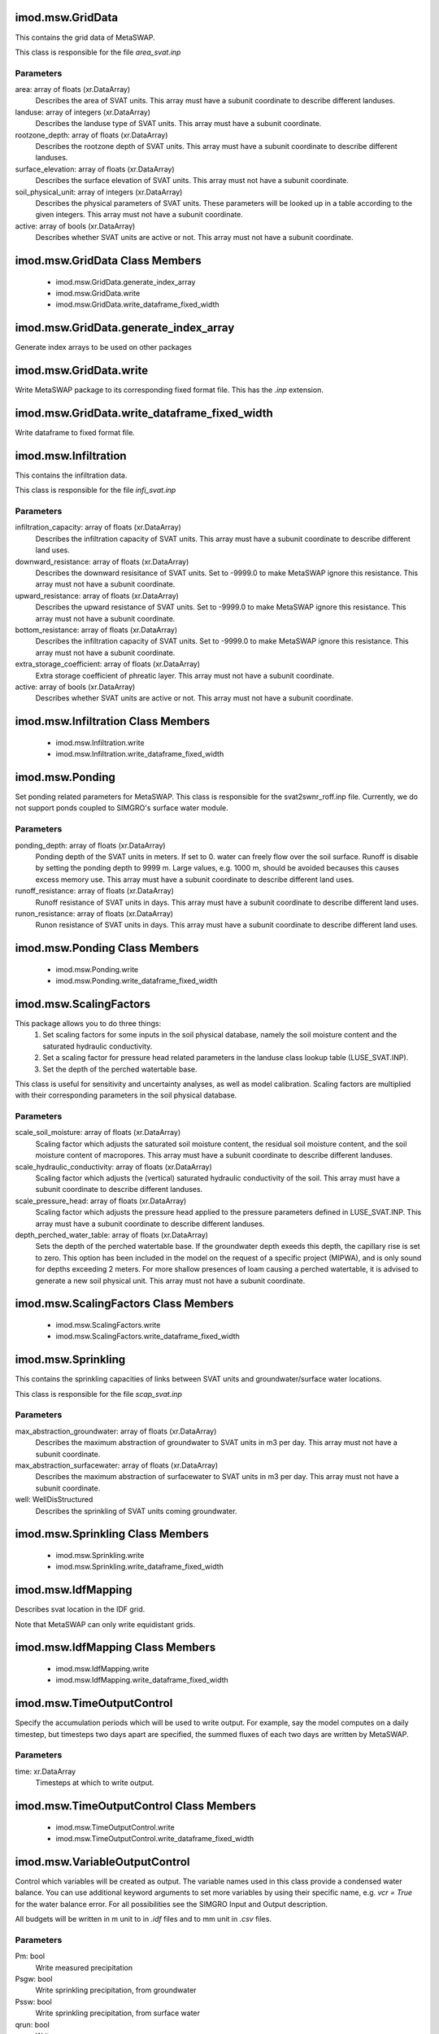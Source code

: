 imod.msw.GridData
=================
This contains the grid data of MetaSWAP.

This class is responsible for the file `area_svat.inp`

Parameters
----------
area: array of floats (xr.DataArray)
    Describes the area of SVAT units. This array must have a subunit coordinate
    to describe different landuses.
landuse: array of integers (xr.DataArray)
    Describes the landuse type of SVAT units.
    This array must have a subunit coordinate.
rootzone_depth: array of floats (xr.DataArray)
    Describes the rootzone depth of SVAT units.
    This array must have a subunit coordinate to describe different landuses.
surface_elevation: array of floats (xr.DataArray)
    Describes the surface elevation of SVAT units.
    This array must not have a subunit coordinate.
soil_physical_unit: array of integers (xr.DataArray)
    Describes the physical parameters of SVAT units.
    These parameters will be looked up in a table according to the given integers.
    This array must not have a subunit coordinate.
active: array of bools (xr.DataArray)
    Describes whether SVAT units are active or not.
    This array must not have a subunit coordinate.

imod.msw.GridData Class Members
===============================
   * imod.msw.GridData.generate_index_array
   * imod.msw.GridData.write
   * imod.msw.GridData.write_dataframe_fixed_width

imod.msw.GridData.generate_index_array
======================================
Generate index arrays to be used on other packages

imod.msw.GridData.write
=======================
Write MetaSWAP package to its corresponding fixed format file. This has
the `.inp` extension.

imod.msw.GridData.write_dataframe_fixed_width
=============================================
Write dataframe to fixed format file.

imod.msw.Infiltration
=====================
This contains the infiltration data.

This class is responsible for the file `infi_svat.inp`

Parameters
----------
infiltration_capacity: array of floats (xr.DataArray)
    Describes the infiltration capacity of SVAT units. This array must have
    a subunit coordinate to describe different land uses.
downward_resistance: array of floats (xr.DataArray)
    Describes the downward resisitance of SVAT units. Set to -9999.0 to make
    MetaSWAP ignore this resistance. This array must not have a subunit
    coordinate.
upward_resistance: array of floats (xr.DataArray)
    Describes the upward resistance of SVAT units. Set to -9999.0 to make
    MetaSWAP ignore this resistance. This array must not have a subunit
    coordinate.
bottom_resistance: array of floats (xr.DataArray)
    Describes the infiltration capacity of SVAT units. Set to -9999.0 to
    make MetaSWAP ignore this resistance. This array must not have a subunit
    coordinate.
extra_storage_coefficient: array of floats (xr.DataArray)
    Extra storage coefficient of phreatic layer. This array must not have a
    subunit coordinate.
active: array of bools (xr.DataArray)
    Describes whether SVAT units are active or not. This array must not have
    a subunit coordinate.

imod.msw.Infiltration Class Members
===================================
   * imod.msw.Infiltration.write
   * imod.msw.Infiltration.write_dataframe_fixed_width

imod.msw.Ponding
================
Set ponding related parameters for MetaSWAP. This class is responsible for
the svat2swnr_roff.inp file. Currently, we do not support ponds coupled to
SIMGRO's surface water module.

Parameters
----------
ponding_depth: array of floats (xr.DataArray)
    Ponding depth of the SVAT units in meters. If set to 0. water can freely
    flow over the soil surface. Runoff is disable by setting the ponding
    depth to 9999 m. Large values, e.g. 1000 m, should be avoided becauses
    this causes excess memory use. This array must have a subunit coordinate
    to describe different land uses.
runoff_resistance: array of floats (xr.DataArray)
    Runoff resistance of SVAT units in days. This array must have a subunit
    coordinate to describe different land uses.
runon_resistance: array of floats (xr.DataArray)
    Runon resistance of SVAT units in days. This array must have a subunit
    coordinate to describe different land uses.

imod.msw.Ponding Class Members
==============================
   * imod.msw.Ponding.write
   * imod.msw.Ponding.write_dataframe_fixed_width

imod.msw.ScalingFactors
=======================
This package allows you to do three things:
    1. Set scaling factors for some inputs in the soil physical database,
       namely the soil moisture content and the saturated hydraulic
       conductivity.
    2. Set a scaling factor for pressure head related parameters in the
       landuse class lookup table (LUSE_SVAT.INP).
    3. Set the depth of the perched watertable base.

This class is useful for sensitivity and uncertainty analyses, as well as
model calibration. Scaling factors are multiplied with their corresponding
parameters in the soil physical database.

Parameters
----------
scale_soil_moisture: array of floats (xr.DataArray)
    Scaling factor which adjusts the saturated soil moisture content, the
    residual soil moisture content, and the soil moisture content of
    macropores. This array must have a subunit coordinate to describe
    different landuses.
scale_hydraulic_conductivity: array of floats (xr.DataArray)
    Scaling factor which adjusts the (vertical) saturated hydraulic
    conductivity of the soil. This array must have a subunit coordinate to describe
    different landuses.
scale_pressure_head: array of floats (xr.DataArray)
    Scaling factor which adjusts the pressure head applied to the pressure
    parameters defined in LUSE_SVAT.INP. This array must have a subunit coordinate to describe
    different landuses.
depth_perched_water_table: array of floats (xr.DataArray)
    Sets the depth of the perched watertable base. If the groundwater depth
    exeeds this depth, the capillary rise is set to zero. This option has
    been included in the model on the request of a specific project (MIPWA),
    and is only sound for depths exceeding 2 meters. For more shallow
    presences of loam causing a perched watertable, it is advised to
    generate a new soil physical unit. This array must not have a subunit
    coordinate.

imod.msw.ScalingFactors Class Members
=====================================
   * imod.msw.ScalingFactors.write
   * imod.msw.ScalingFactors.write_dataframe_fixed_width

imod.msw.Sprinkling
===================
This contains the sprinkling capacities of links between SVAT units and
groundwater/surface water locations.

This class is responsible for the file `scap_svat.inp`

Parameters
----------
max_abstraction_groundwater: array of floats (xr.DataArray)
    Describes the maximum abstraction of groundwater to SVAT units in m3 per
    day. This array must not have a subunit coordinate.
max_abstraction_surfacewater: array of floats (xr.DataArray)
    Describes the maximum abstraction of surfacewater to SVAT units in m3
    per day. This array must not have a subunit coordinate.
well: WellDisStructured
    Describes the sprinkling of SVAT units coming groundwater.

imod.msw.Sprinkling Class Members
=================================
   * imod.msw.Sprinkling.write
   * imod.msw.Sprinkling.write_dataframe_fixed_width

imod.msw.IdfMapping
===================
Describes svat location in the IDF grid.

Note that MetaSWAP can only write equidistant grids.

imod.msw.IdfMapping Class Members
=================================
   * imod.msw.IdfMapping.write
   * imod.msw.IdfMapping.write_dataframe_fixed_width

imod.msw.TimeOutputControl
==========================
Specify the accumulation periods which will be used to write output. For
example, say the model computes on a daily timestep, but timesteps two days
apart are specified, the summed fluxes of each two days are written by
MetaSWAP.

Parameters
----------
time: xr.DataArray
    Timesteps at which to write output.

imod.msw.TimeOutputControl Class Members
========================================
   * imod.msw.TimeOutputControl.write
   * imod.msw.TimeOutputControl.write_dataframe_fixed_width

imod.msw.VariableOutputControl
==============================
Control which variables will be created as output. The variable names used
in this class provide a condensed water balance. You can use additional
keyword arguments to set more variables by using their specific name, e.g.
`vcr = True` for the water balance error. For all possibilities see the
SIMGRO Input and Output description.

All budgets will be written in m unit to in `.idf` files and to mm unit in
`.csv` files.

Parameters
----------
Pm: bool
    Write measured precipitation
Psgw: bool
    Write sprinkling precipitation, from groundwater
Pssw: bool
    Write sprinkling precipitation, from surface water
qrun: bool
    Write runon
qdr: bool
    Write net infiltration of surface water
qspgw: bool
    Groundwater extraction for sprinkling from layer
qmodf: bool
    Sum of all MODFLOW stresses on groundwater
ETact: bool
    Write total actual evapotranspiration, which is the sum of the
    sprinkling evaporation (Esp), interception evaporation (Eic), ponding
    evaporation (Epd) bare soil evaporation (Ebs), and actual transpiration
    (Tact).
**kwargs: bool
    Additional variables to let MetaSWAP write

imod.msw.VariableOutputControl Class Members
============================================
   * imod.msw.VariableOutputControl.write
   * imod.msw.VariableOutputControl.write_dataframe_fixed_width

imod.msw.InitialConditionsEquilibrium
=====================================
Use an equilibrium profile to initialize the model.

This class is responsible for the file `init_svat.inp`

imod.msw.InitialConditionsEquilibrium Class Members
===================================================
   * imod.msw.InitialConditionsEquilibrium.write
   * imod.msw.InitialConditionsEquilibrium.write_dataframe_fixed_width

imod.msw.InitialConditionsPercolation
=====================================
The precipitation intensity at the starting time (iybg, tdbg in
PARA_SIM.INP) is used for initializing the percolation flux in the profiles.
This type of initialization is normally done separately from the actual run,
using a specially prepared meteo-input file. After letting the model reach
near equilibrium by letting it run for a number of years, the saved state is
used for the initialization of subsequent runs.

This class is responsible for the file `init_svat.inp`

imod.msw.InitialConditionsPercolation Class Members
===================================================
   * imod.msw.InitialConditionsPercolation.write
   * imod.msw.InitialConditionsPercolation.write_dataframe_fixed_width

imod.msw.InitialConditionsRootzonePressureHead
==============================================
Use the pF-value of the root zone pressure head as initial condition.

This class is responsible for the file `init_svat.inp`

Parameters
----------
initial_pF: float
    Initial pF value to be used for all soil columns.

imod.msw.InitialConditionsRootzonePressureHead Class Members
============================================================
   * imod.msw.InitialConditionsRootzonePressureHead.write
   * imod.msw.InitialConditionsRootzonePressureHead.write_dataframe_fixed_width

imod.msw.InitialConditionsSavedState
====================================
Use saved state of a previous MetaSWAP run as initial condition.

This class is responsible for the file `init_svat.inp`

Parameters
----------
saved_state: Path or str
    Path to a previously saved state. This file will be copied to
    init_svat.inp.

imod.msw.InitialConditionsSavedState Class Members
==================================================
   * imod.msw.InitialConditionsSavedState.write
   * imod.msw.InitialConditionsSavedState.write_dataframe_fixed_width

imod.msw.InitialConditionsSavedState.write
==========================================
Write MetaSWAP package to its corresponding fixed format file. This has
the `.inp` extension.

imod.msw.LanduseOptions
=======================
Land use options. This object is responsible for luse_svat.inp

Parameters
----------
landuse_name: array of strings (xr.DataArray)
    Names of land use
vegetation_index: array of integers (xr.DataArray)
    Vegetation indices
jarvis_o2_stress: array of floats (xr.DataArray)
    Jarvis parameter for oxygen stress
jarvis_drought_stress: array of floats (xr.DataArray)
    Jarvis parameter for drought stress
feddes_p1: array of floats (xr.DataArray)
    p1 (m) in Feddes function for transpiration reduction
feddes_p2: array of floats (xr.DataArray)
    p2 (m) in Feddes function for transpiration reduction
feddes_p3h: array of floats (xr.DataArray)
    p3h (m) in Feddes function for transpiration reduction
feddes_p3l: array of floats (xr.DataArray)
    p3l (m) in Feddes function for transpiration reduction
feddes_p4: array of floats (xr.DataArray)
    p4 (m) in Feddes function for transpiration reduction
feddes_t3h: array of floats (xr.DataArray)
    t3h (mm/d) in Feddes function for transpiration reduction
feddes_t3l: array of floats (xr.DataArray)
    t3l (mm/d) in Feddes function for transpiration reduction
threshold_sprinkling: array of floats (xr.DataArray)
    If <0, pressure head (m) at which sprinkling begins. If >0 drought
    stress at which sprinkling begins.
fraction_evaporated_sprinkling: array of floats (xr.DataArray)
    Fraction evaporated sprinkling water
gift: array of floats (xr.DataArray)
    Gift (mm) during rotational period
gift_duration: array of floats (xr.DataArray)
    Gift duration (d)
rotational_period: array of floats (xr.DataArray)
    Rotational period (d)
start_sprinkling_season: array of floats (xr.DataArray)
    Day of year at which sprinkling season starts (d)
end_sprinkling_season: array of floats (xr.DataArray)
    Day of year at which sprinkling season ends (d)
interception_option: array of integers (xr.DataAray)
    Choose interception model. 0=Rutter, 1=Von Hoyningen. NOTE: option
    2=GASH, but this is not supported by MetaSWAP v8.1.0.3 and lower
interception_capacity_per_LAI: array of floats (xr.DataArray)
    Interception capacity (mm/LAI) will be set for both Rutter and Von
    Hoyningen.
interception_intercept: array of floats (xr.DataArray)
    Intercept of the interception evaporation curve. Pun unintended.

Notes
-----
No Penman-Monteith is supported in iMOD Python, so albedo, rsc, rsw, rsoil,
kdif, and kdir cannot be specified. (We might create a seperate object for
this if there is a demand for it.)

The GASH model (interception_option = 2) and salt stress parameters Maas &
Hoffman are not supported by MetaSWAP at the time of writing this class. So
these are not supported.

imod.msw.LanduseOptions Class Members
=====================================
   * imod.msw.LanduseOptions.write
   * imod.msw.LanduseOptions.write_dataframe_fixed_width

imod.msw.AnnualCropFactors
==========================
For each vegetation type specify a yearly trend in vegetation factors and
interception characteristics. These are used if WOFOST is not used.

This class is responsible for the file `fact_svat.inp`.

Parameters
----------
soil_cover: array of floats (xr.DataArray)
    Soil cover in m2/m2. Must have a "vegetation_index" and "day_of_year" a
    coordinates.
leaf_area_index: array of floats (xr.DataArray)
    Leaf area index in m2/m2. Must have a "vegetation_index" and
    "day_of_year" a coordinates.
interception_capacity: array of floats (xr.DataArray)
    Interception capacity in m3/m2. Must have a "vegetation_index" and
    "day_of_year" a coordinates.
vegetation_factor: array of floats (xr.DataArray)
    Vegetation factor. Must have a "vegetation_index" and "day_of_year" a
    coordinates.
interception_factor: array of floats (xr.DataArray)
    Interception evaporation factor. Must have a "vegetation_index" and
    "day_of_year" a coordinates.
bare_soil_factor: array of floats (xr.DataArray)
    Bare soil evaporation factor. Must have a "vegetation_index" and
    "day_of_year" a coordinates.
ponding_factor: array of floats (xr.DataArray)
    Ponding factor. Must have a "vegetation_index" and "day_of_year" a
    coordinates.

imod.msw.AnnualCropFactors Class Members
========================================
   * imod.msw.AnnualCropFactors.write
   * imod.msw.AnnualCropFactors.write_dataframe_fixed_width

imod.msw.MeteoGrid
==================
This contains the meteorological grid data. Grids are written to ESRI ASCII
files. The meteorological data requires a time coordinate. Next to a
MeteoGrid instance, instances of PrecipitationMapping and
EvapotranspirationMapping are required as well to specify meteorological
information to MetaSWAP.

This class is responsible for `mete_grid.inp`.

Parameters
----------
precipitation: array of floats (xr.DataArray)
    Contains the precipitation grids in mm/d. A time coordinate is required.
evapotranspiration: array of floats (xr.DataArray)
    Contains the evapotranspiration grids in mm/d. A time coordinate is
    required.

imod.msw.MeteoGrid Class Members
================================
   * imod.msw.MeteoGrid.check_string_lengths
   * imod.msw.MeteoGrid.write
   * imod.msw.MeteoGrid.write_dataframe_fixed_width
   * imod.msw.MeteoGrid.write_free_format_file

imod.msw.MeteoGrid.check_string_lengths
=======================================
Check if strings lengths do not exceed 256 characters.
With absolute paths this might be an issue.

imod.msw.MeteoGrid.write
========================
Write mete_grid.inp and accompanying ASCII grid files.

Parameters
----------
directory: str or Path
    directory to write file in.

imod.msw.MeteoGrid.write_free_format_file
=========================================
Write free format file. The mete_grid.inp file is free format.

imod.msw.EvapotranspirationMapping
==================================
This contains the data to connect evapotranspiration grid cells to MetaSWAP
svats. The evapotranspiration grid does not have to be equal to the metaswap
grid: connections between the evapotranspiration cells to svats will be
established using a nearest neighbour lookup.

This class is responsible for the file `svat2etrefgrid.inp`.

Parameters
----------
evapotransporation: array of floats (xr.DataArray)
    Describes the evapotransporation data. The extend of the grid must be
    larger than the MetaSvap grid. The data must also be coarser than the
    MetaSvap grid.

imod.msw.EvapotranspirationMapping Class Members
================================================
   * imod.msw.EvapotranspirationMapping.write
   * imod.msw.EvapotranspirationMapping.write_dataframe_fixed_width

imod.msw.PrecipitationMapping
=============================
This contains the data to connect precipitation grid cells to MetaSWAP
svats. The precipitation grid does not have to be equal to the metaswap
grid: connections between the precipitation cells to svats will be
established using a nearest neighbour lookup.

This class is responsible for the file `svat2precgrid.inp`.

Parameters
----------
precipitation: array of floats (xr.DataArray)
    Describes the precipitation data. The extend of the grid must be larger
    than the MetaSvap grid. The data must also be coarser than the MetaSvap
    grid.

imod.msw.PrecipitationMapping Class Members
===========================================
   * imod.msw.PrecipitationMapping.write
   * imod.msw.PrecipitationMapping.write_dataframe_fixed_width

imod.msw.CouplerMapping
=======================
This contains the data to connect MODFLOW 6 cells to MetaSWAP svats.

This class is responsible for the file `mod2svat.inp`. It also includes
connection to wells.

Parameters
----------
modflow_dis: StructuredDiscretization
    Modflow 6 structured discretization
well: WellDisStructured (optional)
    If given, this parameter describes sprinkling of SVAT units from MODFLOW
    cells.

imod.msw.CouplerMapping Class Members
=====================================
   * imod.msw.CouplerMapping.write
   * imod.msw.CouplerMapping.write_dataframe_fixed_width

imod.msw.MetaSwapModel
======================
Contains data and writes consistent model input files

Parameters
----------
unsaturated_database: Path-like or str
    Path to the MetaSWAP soil physical database folder.

imod.msw.MetaSwapModel Class Members
====================================
   * imod.msw.MetaSwapModel.clear
   * imod.msw.MetaSwapModel.get
   * imod.msw.MetaSwapModel.items
   * imod.msw.MetaSwapModel.keys
   * imod.msw.MetaSwapModel.pop
   * imod.msw.MetaSwapModel.popitem
   * imod.msw.MetaSwapModel.setdefault
   * imod.msw.MetaSwapModel.update
   * imod.msw.MetaSwapModel.values
   * imod.msw.MetaSwapModel.write

imod.msw.MetaSwapModel.clear
============================
D.clear() -> None.  Remove all items from D.

imod.msw.MetaSwapModel.get
==========================
D.get(k[,d]) -> D[k] if k in D, else d.  d defaults to None.

imod.msw.MetaSwapModel.items
============================
D.items() -> a set-like object providing a view on D's items

imod.msw.MetaSwapModel.keys
===========================
D.keys() -> a set-like object providing a view on D's keys

imod.msw.MetaSwapModel.pop
==========================
D.pop(k[,d]) -> v, remove specified key and return the corresponding value.
If key is not found, d is returned if given, otherwise KeyError is raised.

imod.msw.MetaSwapModel.popitem
==============================
D.popitem() -> (k, v), remove and return some (key, value) pair
as a 2-tuple; but raise KeyError if D is empty.

imod.msw.MetaSwapModel.setdefault
=================================
D.setdefault(k[,d]) -> D.get(k,d), also set D[k]=d if k not in D

imod.msw.MetaSwapModel.update
=============================
D.update([E, ]**F) -> None.  Update D from mapping/iterable E and F.
If E present and has a .keys() method, does:     for k in E: D[k] = E[k]
If E present and lacks .keys() method, does:     for (k, v) in E: D[k] = v
In either case, this is followed by: for k, v in F.items(): D[k] = v

imod.msw.MetaSwapModel.values
=============================
D.values() -> an object providing a view on D's values

imod.msw.MetaSwapModel.write
============================
Write packages and simulation settings (para_sim.inp).

Parameters
----------
directory: Path or str
    directory to write model in.

